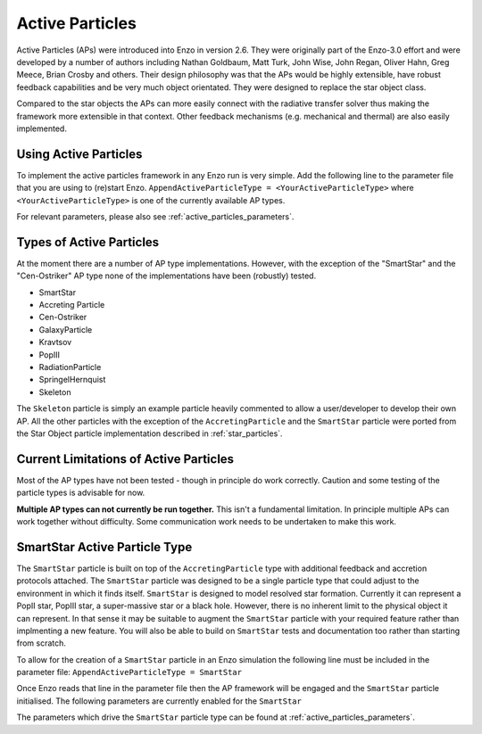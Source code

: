 .. _active_particles:


Active Particles
================

Active Particles (APs) were introduced into Enzo in version 2.6. They were originally part
of the Enzo-3.0 effort and were developed by a number of authors including Nathan Goldbaum,
Matt Turk, John Wise, John Regan, Oliver Hahn, Greg Meece, Brian Crosby and others. Their design philosophy was that the
APs would be highly extensible, have robust feedback capabilities and be very much object orientated.
They were designed to replace the star object class.

Compared to the star objects the APs can more easily connect with the radiative transfer solver thus making the
framework more extensible in that context. Other feedback mechanisms (e.g. mechanical and thermal) are
also easily implemented. 

Using Active Particles
______________________

To implement the active particles framework in any Enzo run is very simple. Add the following line to the
parameter file that you are using to (re)start Enzo.
``AppendActiveParticleType = <YourActiveParticleType>``
where ``<YourActiveParticleType>`` is one of the currently available AP types.

For relevant parameters, please also see :ref:`active_particles_parameters`.

Types of Active Particles
_________________________

At the moment there are a number of AP type implementations. However, with the exception of the "SmartStar" and the
"Cen-Ostriker" AP type none of the implementations have been (robustly) tested.

* SmartStar
* Accreting Particle
* Cen-Ostriker
* GalaxyParticle
* Kravtsov
* PopIII
* RadiationParticle
* SpringelHernquist
* Skeleton

The ``Skeleton`` particle is simply an example particle heavily commented to allow a user/developer to develop their
own AP. All the other particles with the exception of the ``AccretingParticle`` and the ``SmartStar`` particle were ported from the
Star Object particle implementation described in :ref:`star_particles`.


Current Limitations of Active Particles
_______________________________________

Most of the AP types have not been tested - though in principle do work correctly. Caution and some testing of the particle
types is advisable for now.

**Multiple AP types can not currently be run together.** This isn't a fundamental limitation. In principle multiple APs can work
together without difficulty. Some communication work needs to be undertaken to make this work. 


SmartStar Active Particle Type
______________________________

The ``SmartStar`` particle is built on top of the ``AccretingParticle`` type with additional feedback and accretion protocols attached.
The ``SmartStar`` particle was designed to be a single particle type that could adjust to the environment
in which it finds itself. ``SmartStar`` is designed to model resolved star formation.
Currently it can represent a PopII star, PopIII star,
a super-massive star or a black hole. However, there is no inherent limit to the physical object it can represent. In that sense
it may be suitable to augment the ``SmartStar`` particle with your required feature rather than implmenting a new feature. You
will also be able to build on ``SmartStar`` tests and documentation too rather than starting from scratch. 

To allow for the creation of a ``SmartStar`` particle in an Enzo simulation the following line must be included in the parameter file:
``AppendActiveParticleType = SmartStar``

Once Enzo reads that line in the parameter file then the AP framework will be engaged and the ``SmartStar`` particle initialised.
The following parameters are currently enabled for the ``SmartStar``

The parameters which drive the ``SmartStar`` particle type can be found at  :ref:`active_particles_parameters`.
